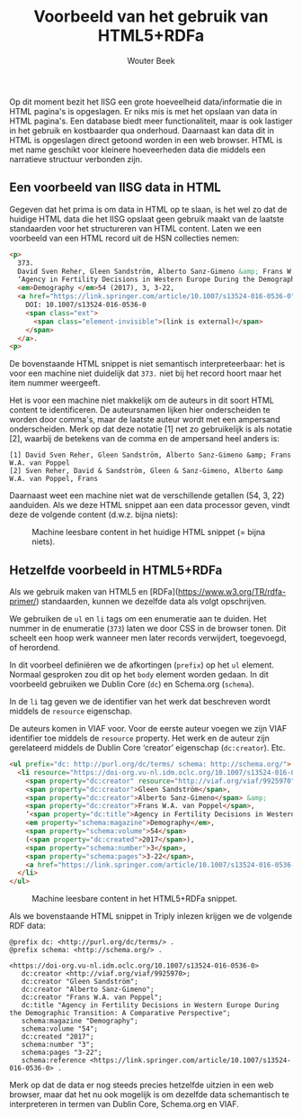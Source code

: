 # -*- mode: org; -*-
#+TITLE: Voorbeeld van het gebruik van HTML5+RDFa
#+AUTHOR: Wouter Beek
#+HTML_HEAD: <link rel="stylesheet" type="text/css" href="https://www.pirilampo.org/styles/readtheorg/css/htmlize.css"/>
#+HTML_HEAD: <link rel="stylesheet" type="text/css" href="https://www.pirilampo.org/styles/readtheorg/css/readtheorg.css"/>
#+HTML_HEAD: <script src="https://ajax.googleapis.com/ajax/libs/jquery/2.1.3/jquery.min.js"></script>
#+HTML_HEAD: <script src="https://maxcdn.bootstrapcdn.com/bootstrap/3.3.4/js/bootstrap.min.js"></script>
#+HTML_HEAD: <script type="text/javascript" src="https://www.pirilampo.org/styles/lib/js/jquery.stickytableheaders.js"></script>
#+HTML_HEAD: <script type="text/javascript" src="https://www.pirilampo.org/styles/readtheorg/js/readtheorg.js"></script>

Op dit moment bezit het IISG een grote hoeveelheid data/informatie die
in HTML pagina's is opgeslagen.  Er niks mis is met het opslaan van
data in HTML pagina's.  Een database biedt meer functionaliteit, maar
is ook lastiger in het gebruik en kostbaarder qua onderhoud.
Daarnaast kan data dit in HTML is opgeslagen direct getoond worden in
een web browser.  HTML is met name geschikt voor kleinere hoeveerheden
data die middels een narratieve structuur verbonden zijn.

** Een voorbeeld van IISG data in HTML

Gegeven dat het prima is om data in HTML op te slaan, is het wel zo
dat de huidige HTML data die het IISG opslaat geen gebruik maakt van
de laatste standaarden voor het structureren van HTML content.  Laten
we een voorbeeld van een HTML record uit de HSN collecties nemen:

#+BEGIN_SRC html
  <p>
    373.
    David Sven Reher, Gleen Sandström, Alberto Sanz-Gimeno &amp; Frans W.A. van Poppel,
    ‘Agency in Fertility Decisions in Western Europe During the Demographic Transition: A Comparative Perspective’,
    <em>Demography </em>54 (2017), 3, 3-22,
    <a href="https://link.springer.com/article/10.1007/s13524-016-0536-0" class="ext">
      DOI: 10.1007/s13524-016-0536-0
      <span class="ext">
        <span class="element-invisible">(link is external)</span>
      </span>
    </a>.
  <p>
#+END_SRC

De bovenstaande HTML snippet is niet semantisch interpreteerbaar: het
is voor een machine niet duidelijk dat ~373.~ niet bij het record
hoort maar het item nummer weergeeft.

Het is voor een machine niet makkelijk om de auteurs in dit soort HTML
content te identificeren.  De auteursnamen lijken hier onderscheiden
te worden door comma's, maar de laatste auteur wordt met een ampersand
onderscheiden.  Merk op dat deze notatie [1] net zo gebruikelijk is
als notatie [2], waarbij de betekens van de comma en de ampersand heel
anders is:

#+BEGIN_SRC
[1] David Sven Reher, Gleen Sandström, Alberto Sanz-Gimeno &amp; Frans W.A. van Poppel
[2] Sven Reher, David & Sandström, Gleen & Sanz-Gimeno, Alberto &amp W.A. van Poppel, Frans
#+END_SRC

Daarnaast weet een machine niet wat de verschillende getallen (54,
3, 22) aanduiden.  Als we deze HTML snippet aan een data processor
geven, vindt deze de volgende content (d.w.z. bijna niets):

#+CAPTION: Machine leesbare content in het huidige HTML snippet (= bijna niets).
[[../img/zonder-rdfa.jpg]]

** Hetzelfde voorbeeld in HTML5+RDFa

Als we gebruik maken van HTML5 en
[RDFa](https://www.w3.org/TR/rdfa-primer/) standaarden, kunnen we
dezelfde data als volgt opschrijven.

We gebruiken de ~ul~ en ~li~ tags om een enumeratie aan te duiden.
Het nummer in de enumeratie (~373~) laten we door CSS in de browser
tonen.  Dit scheelt een hoop werk wanneer men later records
verwijdert, toegevoegd, of herordend.

In dit voorbeel definiëren we de afkortingen (~prefix~) op het ~ul~
element.  Normaal gesproken zou dit op het ~body~ element worden
gedaan.  In dit voorbeeld gebruiken we Dublin Core (~dc~) en
Schema.org (~schema~).

In de ~li~ tag geven we de identifier van het werk dat beschreven
wordt middels de ~resource~ eigenschap.

De auteurs komen in VIAF voor.  Voor de eerste auteur voegen we zijn
VIAF identifier toe middels de ~resource~ property.  Het werk en de
auteur zijn gerelateerd middels de Dublin Core ‘creator’ eigenschap
(~dc:creator~).  Etc.

#+BEGIN_SRC html
<ul prefix="dc: http://purl.org/dc/terms/ schema: http://schema.org/">
  <li resource="https://doi-org.vu-nl.idm.oclc.org/10.1007/s13524-016-0536-0" typeof="Article">
    <span property="dc:creator" resource="http://viaf.org/viaf/9925970">David Sven Reher</span>,
    <span property="dc:creator">Gleen Sandström</span>,
    <span property="dc:creator">Alberto Sanz-Gimeno</span> &amp;
    <span property="dc:creator">Frans W.A. van Poppel</span>,
    ‘<span property="dc:title">Agency in Fertility Decisions in Western Europe During the Demographic Transition: A Comparative Perspective</span>’,
    <em property="schema:magazine">Demography</em>,
    <span property="schema:volume">54</span>
    (<span property="dc:created">2017</span>),
    <span property="schema:number">3</span>,
    <span property="schema:pages">3-22</span>,
    <a href="https://link.springer.com/article/10.1007/s13524-016-0536-0" property="schema:reference">DOI: 10.1007/s13524-016-0536-0</a>
  </li>
</ul>
#+END_SRC

#+CAPTION: Machine leesbare content in het HTML5+RDFa snippet.
[[../img/met-rdfa.jpg]]

Als we bovenstaande HTML snippet in Triply inlezen krijgen we de
volgende RDF data:

#+BEGIN_SRC ttl
@prefix dc: <http://purl.org/dc/terms/> .
@prefix schema: <http://schema.org/> .

<https://doi-org.vu-nl.idm.oclc.org/10.1007/s13524-016-0536-0>
   dc:creator <http://viaf.org/viaf/9925970>;
   dc:creator "Gleen Sandström";
   dc:creator "Alberto Sanz-Gimeno";
   dc:creator "Frans W.A. van Poppel";
   dc:title "Agency in Fertility Decisions in Western Europe During the Demographic Transition: A Comparative Perspective";
   schema:magazine "Demography";
   schema:volume "54";
   dc:created "2017";
   schema:number "3";
   schema:pages "3-22";
   schema:reference <https://link.springer.com/article/10.1007/s13524-016-0536-0> .
#+END_SRC

Merk op dat de data er nog steeds precies hetzelfde uitzien in een web
browser, maar dat het nu ook mogelijk is om dezelfde data schemantisch
te interpreteren in termen van Dublin Core, Schema.org en VIAF.
